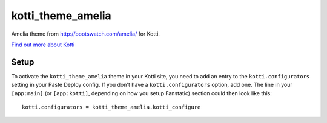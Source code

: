 ==================
kotti_theme_amelia
==================

Amelia theme from http://bootswatch.com/amelia/ for Kotti.

`Find out more about Kotti`_

Setup
=====

To activate the ``kotti_theme_amelia`` theme in your Kotti site, you need to
add an entry to the ``kotti.configurators`` setting in your Paste
Deploy config.  If you don't have a ``kotti.configurators`` option,
add one.  The line in your ``[app:main]`` (or ``[app:kotti]``, depending on how
you setup Fanstatic) section could then look like this::

    kotti.configurators = kotti_theme_amelia.kotti_configure


.. _Find out more about Kotti: http://pypi.python.org/pypi/Kotti